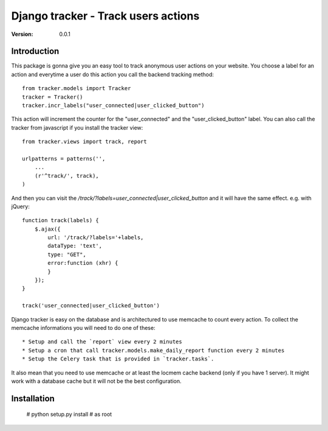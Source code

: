 ===========================================
Django tracker - Track users actions
===========================================

:Version: 0.0.1

Introduction
============

This package is gonna give you an easy tool to track anonymous user
actions on your website. You choose a label for an action and everytime
a user do this action you call the backend tracking method::

    from tracker.models import Tracker
    tracker = Tracker()
    tracker.incr_labels("user_connected|user_clicked_button")

This action will increment the counter for the "user_connected" and the "user_clicked_button" label.
You can also call the tracker from javascript if you install the tracker view::

    from tracker.views import track, report

    urlpatterns = patterns('',
        ...
        (r'^track/', track),
    )

And then you can visit the `/track/?labels=user_connected|user_clicked_button` and it will have the same effect. e.g. with jQuery::

    function track(labels) {
        $.ajax({
            url: '/track/?labels='+labels,
            dataType: 'text',
            type: "GET",
            error:function (xhr) {
            }
        });
    }

    track('user_connected|user_clicked_button')

Django tracker is easy on the database and is architectured to use memcache to count every action. To collect the
memcache informations you will need to do one of these::

 * Setup and call the `report` view every 2 minutes
 * Setup a cron that call tracker.models.make_daily_report function every 2 minutes
 * Setup the Celery task that is provided in `tracker.tasks`.

It also mean that you need to use memcache or at least the locmem cache backend (only if you have 1 server).
It might work with a database cache but it will not be the best configuration.

Installation
============

    # python setup.py install # as root


